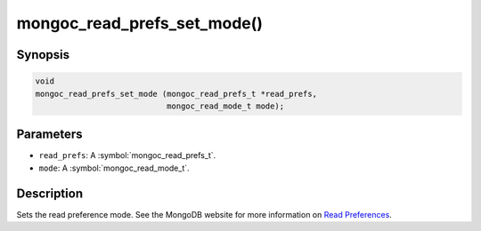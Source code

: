 .. _mongoc_read_prefs_set_mode

mongoc_read_prefs_set_mode()
============================

Synopsis
--------

.. code-block:: c

  void
  mongoc_read_prefs_set_mode (mongoc_read_prefs_t *read_prefs,
                              mongoc_read_mode_t mode);

Parameters
----------

* ``read_prefs``: A :symbol:`mongoc_read_prefs_t`.
* ``mode``: A :symbol:`mongoc_read_mode_t`.

Description
-----------

Sets the read preference mode. See the MongoDB website for more information on `Read Preferences <https://www.mongodb.com/docs/manual/core/read-preference/>`_.

